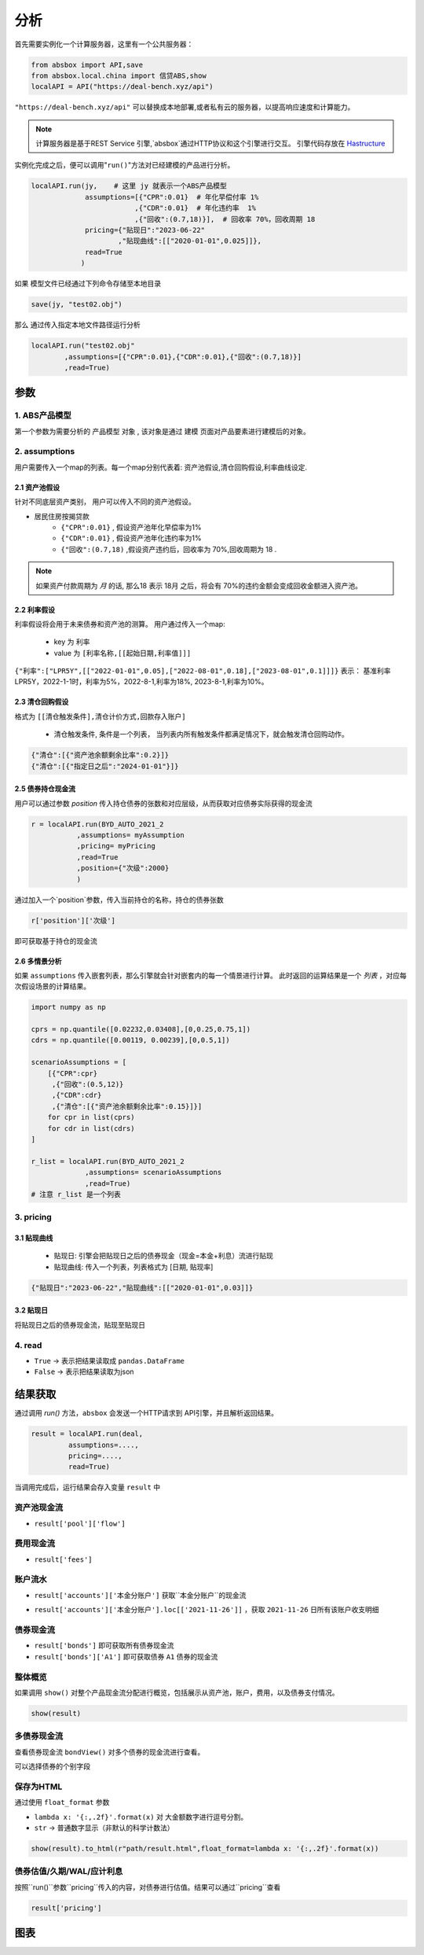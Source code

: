 分析
*****

首先需要实例化一个计算服务器，这里有一个公共服务器：


.. code-block:: python

   from absbox import API,save
   from absbox.local.china import 信贷ABS,show
   localAPI = API("https://deal-bench.xyz/api")


``"https://deal-bench.xyz/api"`` 可以替换成本地部署,或者私有云的服务器，以提高响应速度和计算能力。

.. note::
   计算服务器是基于REST Service 引擎,`absbox`通过HTTP协议和这个引擎进行交互。
   引擎代码存放在 `Hastructure <https://github.com/yellowbean/Hastructure>`_


实例化完成之后，便可以调用"``run()``"方法对已经建模的产品进行分析。

.. code-block:: python

  localAPI.run(jy,    # 这里 jy 就表示一个ABS产品模型
               assumptions=[{"CPR":0.01}  # 年化早偿付率 1%
                           ,{"CDR":0.01}  # 年化违约率  1%
                           ,{"回收":(0.7,18)}],  # 回收率 70%，回收周期 18
               pricing={"贴现日":"2023-06-22"
                       ,"贴现曲线":[["2020-01-01",0.025]]},
               read=True
              )


如果 模型文件已经通过下列命令存储至本地目录

.. code-block:: python

    save(jy, "test02.obj")

那么 通过传入指定本地文件路径运行分析

.. code-block:: python

    localAPI.run("test02.obj"
            ,assumptions=[{"CPR":0.01},{"CDR":0.01},{"回收":(0.7,18)}]
            ,read=True)

参数
====
1. ABS产品模型
----
第一个参数为需要分析的 ``产品模型`` 对象 , 该对象是通过 建模 页面对产品要素进行建模后的对象。

2. assumptions
----
用户需要传入一个map的列表。每一个map分别代表着: 资产池假设,清仓回购假设,利率曲线设定.

2.1 资产池假设
^^^^
针对不同底层资产类别， 用户可以传入不同的资产池假设。

* 居民住房按揭贷款
   * ``{"CPR":0.01}`` , 假设资产池年化早偿率为1%
   * ``{"CDR":0.01}`` , 假设资产池年化违约率为1%
   * ``{"回收":(0.7,18)`` ,假设资产违约后，回收率为 70%,回收周期为 18 .

.. note::
    如果资产付款周期为 *月* 的话, 那么18 表示 18月 之后，将会有 70%的违约金额会变成回收金额进入资产池。


2.2 利率假设
^^^^

利率假设将会用于未来债券和资产池的测算。 用户通过传入一个map:

  * key 为 ``利率``
  * value 为 ``[利率名称,[[起始日期,利率值]]]``

``{"利率":["LPR5Y",[["2022-01-01",0.05],["2022-08-01",0.18],["2023-08-01",0.1]]]}``
表示： 基准利率LPR5Y，2022-1-1时，利率为5%，2022-8-1,利率为18%, 2023-8-1,利率为10%。

2.3 清仓回购假设
^^^^
格式为 ``[[清仓触发条件],清仓计价方式,回款存入账户]``

  * ``清仓触发条件``, 条件是一个列表， 当列表内所有触发条件都满足情况下，就会触发清仓回购动作。

.. code-block:: python

   {"清仓":[{"资产池余额剩余比率":0.2}]}
   {"清仓":[{"指定日之后":"2024-01-01"}]}

2.5 债券持仓现金流
^^^^

用户可以通过参数 `position` 传入持仓债券的张数和对应层级，从而获取对应债券实际获得的现金流

.. code-block:: python

  r = localAPI.run(BYD_AUTO_2021_2
             ,assumptions= myAssumption
             ,pricing= myPricing
             ,read=True
             ,position={"次级":2000}
             )

通过加入一个`position`参数，传入当前持仓的名称，持仓的债券张数

.. code-block:: python

  r['position']['次级']

即可获取基于持仓的现金流

.. image:: img/position_bond_flow.png
  :width: 500
  :alt: 持仓现金流


2.6 多情景分析 
^^^^
如果 ``assumptions`` 传入嵌套列表，那么引擎就会针对嵌套内的每一个情景进行计算。
此时返回的运算结果是一个 *列表* ，对应每次假设场景的计算结果。


.. code-block:: python

    import numpy as np
    
    cprs = np.quantile([0.02232,0.03408],[0,0.25,0.75,1])
    cdrs = np.quantile([0.00119, 0.00239],[0,0.5,1])
    
    scenarioAssumptions = [ 
        [{"CPR":cpr}
         ,{"回收":(0.5,12)}
         ,{"CDR":cdr}
         ,{"清仓":[{"资产池余额剩余比率":0.15}]}]
        for cpr in list(cprs)
        for cdr in list(cdrs)
    ]    
    
    r_list = localAPI.run(BYD_AUTO_2021_2
                 ,assumptions= scenarioAssumptions
                 ,read=True)
    # 注意 r_list 是一个列表

3. pricing
----

3.1 贴现曲线
^^^^^

  * 贴现日:  引擎会把贴现日之后的债券现金（现金=本金+利息）流进行贴现
  * 贴现曲线:  传入一个列表，列表格式为 [``日期``, ``贴现率``]

.. code-block:: python

  {"贴现日":"2023-06-22","贴现曲线":[["2020-01-01",0.03]]}

3.2 贴现日
^^^^^

将贴现日之后的债券现金流，贴现至贴现日

4. read
----
* ``True`` -> 表示把结果读取成 ``pandas.DataFrame``
* ``False`` -> 表示把结果读取为json

结果获取
====
通过调用 `run()` 方法，``absbox`` 会发送一个HTTP请求到 API引擎，并且解析返回结果。

.. code-block:: python

    result = localAPI.run(deal,
             assumptions=....,
             pricing=....,
             read=True)

当调用完成后，运行结果会存入变量 ``result`` 中

资产池现金流
----

* ``result['pool']['flow']``

.. image:: img/pool_flow.png
  :width: 400
  :alt: 资产池现金流

费用现金流
----

* ``result['fees']``

.. image:: img/fee_flow2.png
  :width: 400
  :alt: 费用

账户流水
----

* ``result['accounts']['本金分账户']`` 获取``本金分账户``的现金流

.. image:: img/acc_flow.png
  :width: 400
  :alt: 账户

* ``result['accounts']['本金分账户'].loc[['2021-11-26']]`` ，获取 ``2021-11-26`` 日所有该账户收支明细

.. image:: img/acc_day.png
  :width: 400
  :alt: 账户2

债券现金流
----

* ``result['bonds']`` 即可获取所有债券现金流
* ``result['bonds']['A1']`` 即可获取债券 ``A1`` 债券的现金流

.. image:: img/bond_flow.png
  :width: 400
  :alt: 债券现金流

整体概览
----
如果调用 ``show()`` 对整个产品现金流分配进行概览，包括展示从资产池，账户，费用，以及债券支付情况。

.. code-block:: python

  show(result)

多债券现金流
----

查看债券现金流 ``bondView()`` 对多个债券的现金流进行查看。

.. image:: img/multi-bond-view.png 
  :width: 450
  :alt: 多债券现金流
   
可以选择债券的个别字段

.. image:: img/multi-bond-view2.png 
  :width: 450
  :alt: 多债券现金流
   
保存为HTML
----

通过使用 ``float_format`` 参数

* ``lambda x: '{:,.2f}'.format(x)`` 对 大金额数字进行逗号分割。
* ``str`` -> 普通数字显示（非默认的科学计数法）

.. code-block:: python

    show(result).to_html(r"path/result.html",float_format=lambda x: '{:,.2f}'.format(x))


债券估值/久期/WAL/应计利息
----

按照``run()``参数``pricing``传入的内容，对债券进行估值。结果可以通过``pricing``查看

.. code-block:: python

  result['pricing']


.. image:: img/pricing.png
  :width: 400
  :alt: 估值

图表
====